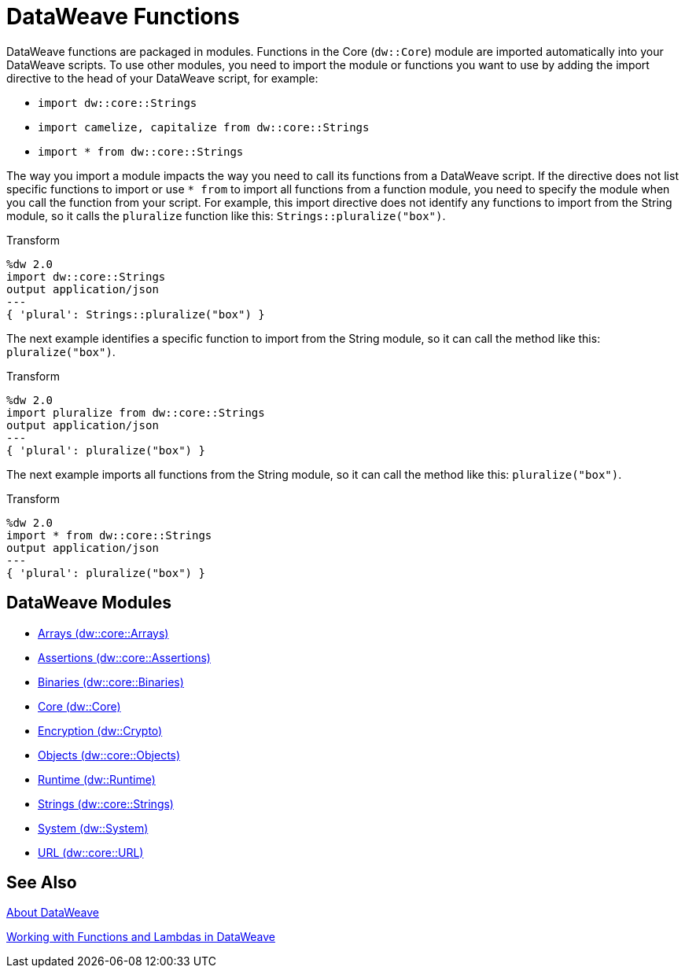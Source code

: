 = DataWeave Functions

DataWeave functions are packaged in modules. Functions in the Core (`dw::Core`) module are imported automatically into your DataWeave scripts. To use other modules, you need to import the module or functions you want to use by adding the import directive to the head of your DataWeave script, for example:

* `import dw::core::Strings`
* `import camelize, capitalize from dw::core::Strings`
* `import * from dw::core::Strings`

The way you import a module impacts the way you need to call its functions from a DataWeave script. If the directive does not list specific functions to import or use `* from` to import all functions from a function module, you need to specify the module when you call the function from your script. For example, this import directive does not identify any functions to import from the String module, so it calls the `pluralize` function like this: `Strings::pluralize("box")`.

.Transform
[source,DataWeave, linenums]
----
%dw 2.0
import dw::core::Strings
output application/json
---
{ 'plural': Strings::pluralize("box") }
----

The next example identifies a specific function to import from the String module, so it can call the method like this: `pluralize("box")`.

.Transform
[source,DataWeave, linenums]
----
%dw 2.0
import pluralize from dw::core::Strings
output application/json
---
{ 'plural': pluralize("box") }
----

The next example imports all functions from the String module, so it can call the method like this: `pluralize("box")`.

.Transform
[source,DataWeave, linenums]
----
%dw 2.0
import * from dw::core::Strings
output application/json
---
{ 'plural': pluralize("box") }
----

[[dw_modules]]
== DataWeave Modules

* link:dw-functions-core-arrays[Arrays (dw::core::Arrays)]

* link:dw-functions-core-assertions[Assertions (dw::core::Assertions)]

* link:dw-functions-core-binaries[Binaries (dw::core::Binaries)]

* link:dw-functions-core[Core (dw::Core)]

* link:dw-functions-crypto[Encryption (dw::Crypto)]

* link:dw-functions-core-objects[Objects (dw::core::Objects)]

* link:dw-functions-runtime[Runtime (dw::Runtime)]

* link:dw-functions-core-strings[Strings (dw::core::Strings)]

* link:dw-functions-system[System (dw::System)]

* link:dw-functions-core-url[URL (dw::core::URL)]

[[see_also]]
== See Also

link:dataweave[About DataWeave]

link:dataweave-functions-lambdas[Working with Functions and Lambdas in DataWeave]
